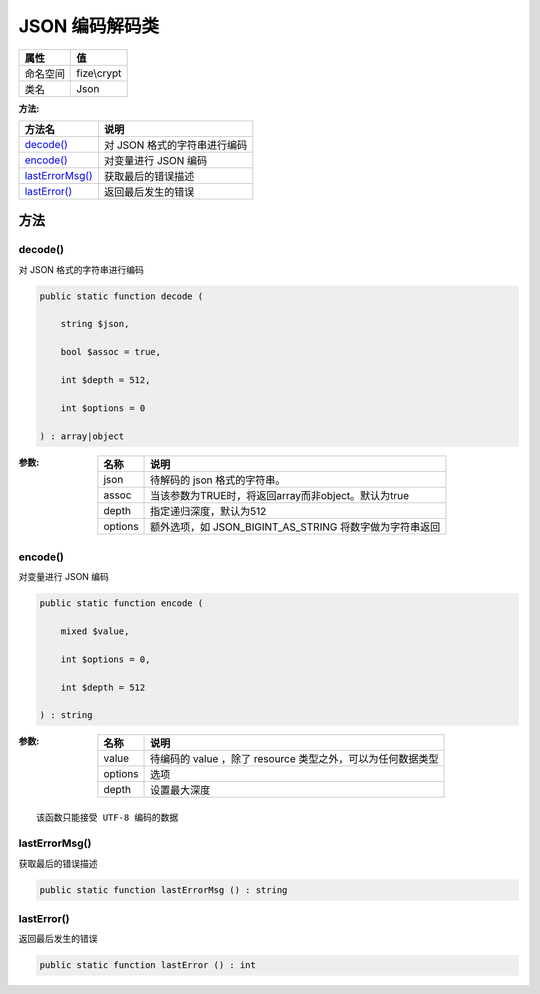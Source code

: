 ====================
JSON 编码解码类
====================


+-------------+------------+
|属性         |值          |
+=============+============+
|命名空间     |fize\\crypt |
+-------------+------------+
|类名         |Json        |
+-------------+------------+


:方法:


+------------------+----------------------------------------+
|方法名            |说明                                    |
+==================+========================================+
|`decode()`_       |对 JSON 格式的字符串进行编码            |
+------------------+----------------------------------------+
|`encode()`_       |对变量进行 JSON 编码                    |
+------------------+----------------------------------------+
|`lastErrorMsg()`_ |获取最后的错误描述                      |
+------------------+----------------------------------------+
|`lastError()`_    |返回最后发生的错误                      |
+------------------+----------------------------------------+


方法
======
decode()
--------
对 JSON 格式的字符串进行编码

.. code-block:: php

  public static function decode (
      string $json,
      bool $assoc = true,
      int $depth = 512,
      int $options = 0
  ) : array|object


:参数:
  +--------+------------------------------------------------------------------------+
  |名称    |说明                                                                    |
  +========+========================================================================+
  |json    |待解码的 json 格式的字符串。                                            |
  +--------+------------------------------------------------------------------------+
  |assoc   |当该参数为TRUE时，将返回array而非object。默认为true                     |
  +--------+------------------------------------------------------------------------+
  |depth   |指定递归深度，默认为512                                                 |
  +--------+------------------------------------------------------------------------+
  |options |额外选项，如 JSON_BIGINT_AS_STRING 将数字做为字符串返回                 |
  +--------+------------------------------------------------------------------------+
  
  


encode()
--------
对变量进行 JSON 编码

.. code-block:: php

  public static function encode (
      mixed $value,
      int $options = 0,
      int $depth = 512
  ) : string


:参数:
  +--------+---------------------------------------------------------------------------------+
  |名称    |说明                                                                             |
  +========+=================================================================================+
  |value   |待编码的 value ，除了 resource 类型之外，可以为任何数据类型                      |
  +--------+---------------------------------------------------------------------------------+
  |options |选项                                                                             |
  +--------+---------------------------------------------------------------------------------+
  |depth   |设置最大深度                                                                     |
  +--------+---------------------------------------------------------------------------------+
  
  


::

    该函数只能接受 UTF-8 编码的数据


lastErrorMsg()
--------------
获取最后的错误描述

.. code-block:: php

  public static function lastErrorMsg () : string



lastError()
-----------
返回最后发生的错误

.. code-block:: php

  public static function lastError () : int



